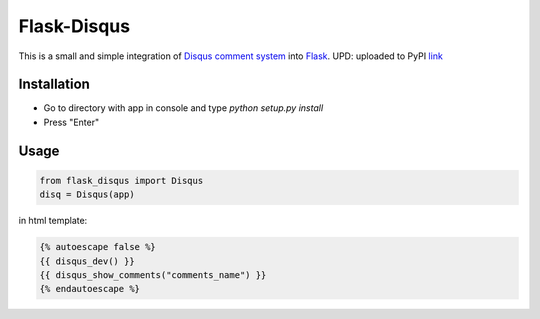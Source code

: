 Flask-Disqus
============

This is a small and simple integration of `Disqus comment system`_ into `Flask`_.
UPD: uploaded to PyPI `link`_

.. _Flask: http://flask.pocoo.org
.. _Disqus comment system: http://disqus.com
.. _link: https://pypi.python.org/pypi?name=Flask-Disqus&version=0.0.1&:action=display

Installation
------------
- Go to directory with app in console and type *python setup.py install*
- Press "Enter"

Usage
-----
.. code-block:: python

    from flask_disqus import Disqus
    disq = Disqus(app)


in html template:

.. code-block:: html

    {% autoescape false %}
    {{ disqus_dev() }}
    {{ disqus_show_comments("comments_name") }}
    {% endautoescape %}
